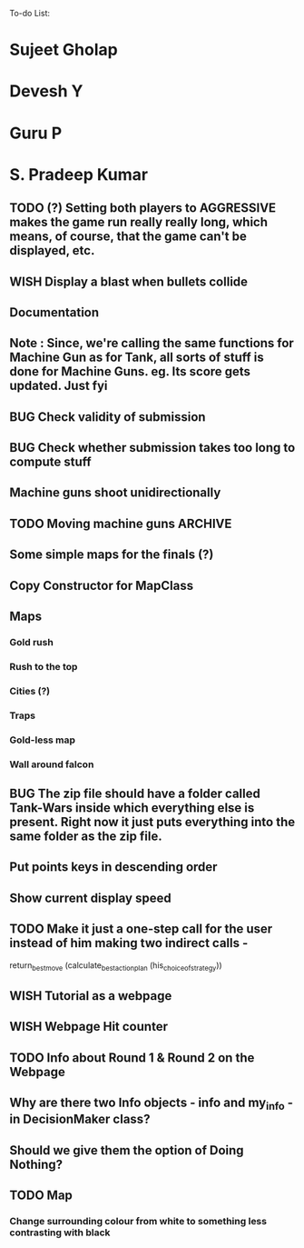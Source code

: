 To-do List:
#+SEQ_TODO: BUG TODO TEST WISH

* Sujeet Gholap
* Devesh Y
* Guru P
* S. Pradeep Kumar
** TODO (?) Setting both players to AGGRESSIVE makes the game run really really long, which means, of course, that the game can't be displayed, etc.
** WISH Display a blast when bullets collide
** Documentation
** Note : Since, we're calling the same functions for Machine Gun as for Tank, all sorts of stuff is done for Machine Guns. eg. Its score gets updated. Just fyi
** BUG Check validity of submission
** BUG Check whether submission takes too long to compute stuff
** Machine guns shoot unidirectionally
** TODO Moving machine guns			:ARCHIVE:
*** Bundle DecisionMaker along with each Machine gun, so that they can make their own decisions
*** TODO Take care that they don't eat up the Gold, hit the falcon or do anything like that
*** Tower MG - T - shoot if a tank is within a certain square
*** Have some MGs just stay in one position and shoot unidirectionally to trap some Tank
** Some simple maps for the finals (?)
** Copy Constructor for MapClass
** Maps
*** Gold rush
*** Rush to the top
*** Cities (?)
*** Traps
*** Gold-less map
*** Wall around falcon
** BUG The zip file should have a folder called Tank-Wars inside which everything else is present. Right now it just puts everything into the same folder as the zip file.
** Put points keys in descending order
** Show current display speed
** TODO Make it just a one-step call for the user instead of him making two indirect calls -
   return_best_move (calculate_best_action_plan (his_choice_of_strategy))
** WISH Tutorial as a webpage
** WISH Webpage Hit counter
** TODO Info about Round 1 & Round 2 on the Webpage
** Why are there two Info objects - info and my_info - in DecisionMaker class?
** Should we give them the option of Doing Nothing?
** TODO Map
*** Change surrounding colour from white to something less contrasting with black
